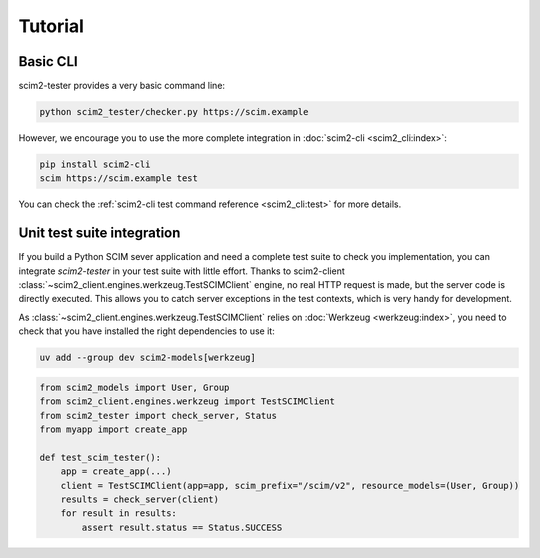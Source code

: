 Tutorial
--------

Basic CLI
=========

scim2-tester provides a very basic command line:

.. code-block:: console

    python scim2_tester/checker.py https://scim.example

However, we encourage you to use the more complete integration in :doc:`scim2-cli <scim2_cli:index>`:

.. code-block:: console

    pip install scim2-cli
    scim https://scim.example test

You can check the :ref:`scim2-cli test command reference <scim2_cli:test>` for more details.

Unit test suite integration
===========================

If you build a Python SCIM sever application and need a complete test suite to check you implementation, you can integrate `scim2-tester` in your test suite with little effort.
Thanks to scim2-client :class:`~scim2_client.engines.werkzeug.TestSCIMClient` engine, no real HTTP request is made, but the server code is directly executed.
This allows you to catch server exceptions in the test contexts, which is very handy for development.

As :class:`~scim2_client.engines.werkzeug.TestSCIMClient` relies on :doc:`Werkzeug <werkzeug:index>`, you need to check that you have installed the right dependencies to use it:

.. code-block:: console

   uv add --group dev scim2-models[werkzeug]

.. code-block:: python

    from scim2_models import User, Group
    from scim2_client.engines.werkzeug import TestSCIMClient
    from scim2_tester import check_server, Status
    from myapp import create_app

    def test_scim_tester():
        app = create_app(...)
        client = TestSCIMClient(app=app, scim_prefix="/scim/v2", resource_models=(User, Group))
        results = check_server(client)
        for result in results:
            assert result.status == Status.SUCCESS
